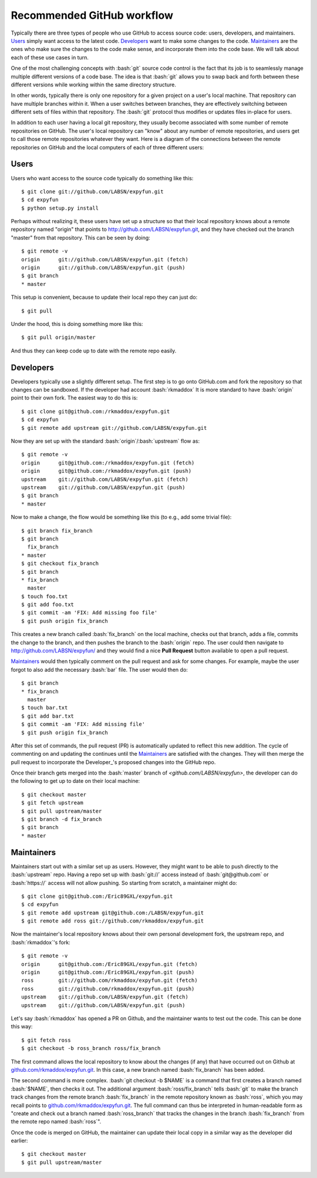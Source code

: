 .. -*- mode: rst -*-

.. role:: bash(code)
   :language: bash

Recommended GitHub workflow
===========================
Typically there are three types of people who use GitHub to access source code:
users, developers, and maintainers. Users_ simply want access to the latest
code. Developers_ want to make some changes to the code. Maintainers_ are the
ones who make sure the changes to the code make sense, and incorporate them
into the code base. We will talk about each of these use cases in turn.

One of the most challenging concepts with :bash:`git` source code control
is the fact that its job is to seamlessly manage multiple different versions
of a code base. The idea is that :bash:`git` allows you to swap back and
forth between these different versions while working within the same directory
structure.

In other words, typically there is only one repository for a given project on
a user's local machine. That repository can have multiple branches within it.
When a user switches between branches, they are effectively switching between
different sets of files within that repository. The :bash:`git` protocol thus
modifies or updates files in-place for users.

In addition to each user having a local git repository, they usually become
associated with some number of remote repositories on GitHub. The user's local
repository can "know" about any number of remote repositories, and users get 
to call those remote repositories whatever they want. Here is a diagram of the
connections between the remote repositories on GitHub and the local computers 
of each of three different users:

.. _diagram:
.. image:: https://cdn.rawgit.com/LABSN/expyfun/master/doc/git_flow.svg


Users
^^^^^
Users who want access to the source code typically do something like this::

    $ git clone git://github.com/LABSN/expyfun.git
    $ cd expyfun
    $ python setup.py install

Perhaps without realizing it, these users have set up a structure so that
their local repository knows about a remote repository named "origin" that
points to `<http://github.com/LABSN/expyfun.git>`_, and they have checked out
the branch "master" from that repository. This can be seen by doing::

    $ git remote -v
    origin	git://github.com/LABSN/expyfun.git (fetch)
    origin	git://github.com/LABSN/expyfun.git (push)
    $ git branch
    * master

This setup is convenient, because to update their local repo they can just do::

    $ git pull

Under the hood, this is doing something more like this::

    $ git pull origin/master

And thus they can keep code up to date with the remote repo easily.


Developers
^^^^^^^^^^
Developers typically use a slightly different setup. The first step is to go
onto GitHub.com and fork the repository so that changes can be sandboxed.
If the developer had account :bash:`rkmaddox` It is more standard to
have :bash:`origin` point to their own fork. The easiest way to do this is::

    $ git clone git@github.com:/rkmaddox/expyfun.git
    $ cd expyfun
    $ git remote add upstream git://github.com/LABSN/expyfun.git

Now they are set up with the standard :bash:`origin`/:bash:`upstream` flow
as::

    $ git remote -v
    origin	git@github.com:/rkmaddox/expyfun.git (fetch)
    origin	git@github.com:/rkmaddox/expyfun.git (push)
    upstream	git://github.com/LABSN/expyfun.git (fetch)
    upstream	git://github.com/LABSN/expyfun.git (push)
    $ git branch
    * master

Now to make a change, the flow would be something like this (to e.g., add
some trivial file)::

    $ git branch fix_branch
    $ git branch
      fix_branch
    * master
    $ git checkout fix_branch
    $ git branch
    * fix_branch
      master
    $ touch foo.txt
    $ git add foo.txt
    $ git commit -am 'FIX: Add missing foo file'
    $ git push origin fix_branch

This creates a new branch called :bash:`fix_branch` on the local machine,
checks out that branch, adds a file, commits the change to the branch, and
then pushes the branch to the :bash:`origin` repo. The user could then
navigate to `<http://github.com/LABSN/expyfun/>`_ and they would find a nice
**Pull Request** button available to open a pull request.

Maintainers_ would then typically comment on the pull request and ask for
some changes. For example, maybe the user forgot to also add the necessary
:bash:`bar` file. The user would then do::

    $ git branch
    * fix_branch
      master
    $ touch bar.txt
    $ git add bar.txt
    $ git commit -am 'FIX: Add missing file'
    $ git push origin fix_branch

After this set of commands, the pull request (PR) is automatically 
updated to reflect this new addition. The cycle of commenting on and 
updating the continues until the Maintainers_ are satisfied with the 
changes. They will then merge the pull request to incorporate the 
Developer_'s proposed changes into the GitHub repo.

Once their branch gets merged into the :bash:`master` branch of
`<github.com/LABSN/expyfun>`, the developer can do the following to get
up to date on their local machine::

    $ git checkout master
    $ git fetch upstream
    $ git pull upstream/master
    $ git branch -d fix_branch
    $ git branch
    * master


Maintainers
^^^^^^^^^^^
Maintainers start out with a similar set up as users. However, they might
want to be able to push directly to the :bash:`upstream` repo. Having a 
repo set up with :bash:`git://` access instead of :bash:`git@github.com`
or :bash:`https://` access will not allow pushing. So starting from
scratch, a maintainer might do::

    $ git clone git@github.com:/Eric89GXL/expyfun.git
    $ cd expyfun
    $ git remote add upstream git@github.com:/LABSN/expyfun.git
    $ git remote add ross git://github.com/rkmaddox/expyfun.git

Now the maintainer's local repository knows about their own personal
development fork, the upstream repo, and :bash:`rkmaddox`'s fork::

    $ git remote -v
    origin	git@github.com:/Eric89GXL/expyfun.git (fetch)
    origin	git@github.com:/Eric89GXL/expyfun.git (push)
    ross	git://github.com/rkmaddox/expyfun.git (fetch)
    ross	git://github.com/rkmaddox/expyfun.git (push)
    upstream	git://github.com/LABSN/expyfun.git (fetch)
    upstream	git://github.com/LABSN/expyfun.git (push)

Let's say :bash:`rkmaddox` has opened a PR on Github, and the maintainer wants
to test out the code. This can be done this way::

    $ git fetch ross
    $ git checkout -b ross_branch ross/fix_branch

The first command allows the local repository to know about the changes (if
any) that have occurred out on Github at `<github.com/rkmaddox/expyfun.git>`_.
In this case, a new branch named :bash:`fix_branch` has been added.

The second command is more complex. :bash:`git checkout -b $NAME` is a command
that first creates a branch named :bash:`$NAME`, then checks it out. The 
additional argument :bash:`ross/fix_branch` tells :bash:`git` to make the
branch track changes from the remote branch :bash:`fix_branch` in the remote
repository known as :bash:`ross`, which you may recall points to
`<github.com/rkmaddox/expyfun.git>`_. The full command can thus be interpreted
in human-readable form as "create and check out a branch named
:bash:`ross_branch` that tracks the changes in the branch
:bash:`fix_branch` from the remote repo named :bash:`ross`".

Once the code is merged on GitHub, the maintainer can update their local copy
in a similar way as the developer did earlier::

    $ git checkout master
    $ git pull upstream/master
